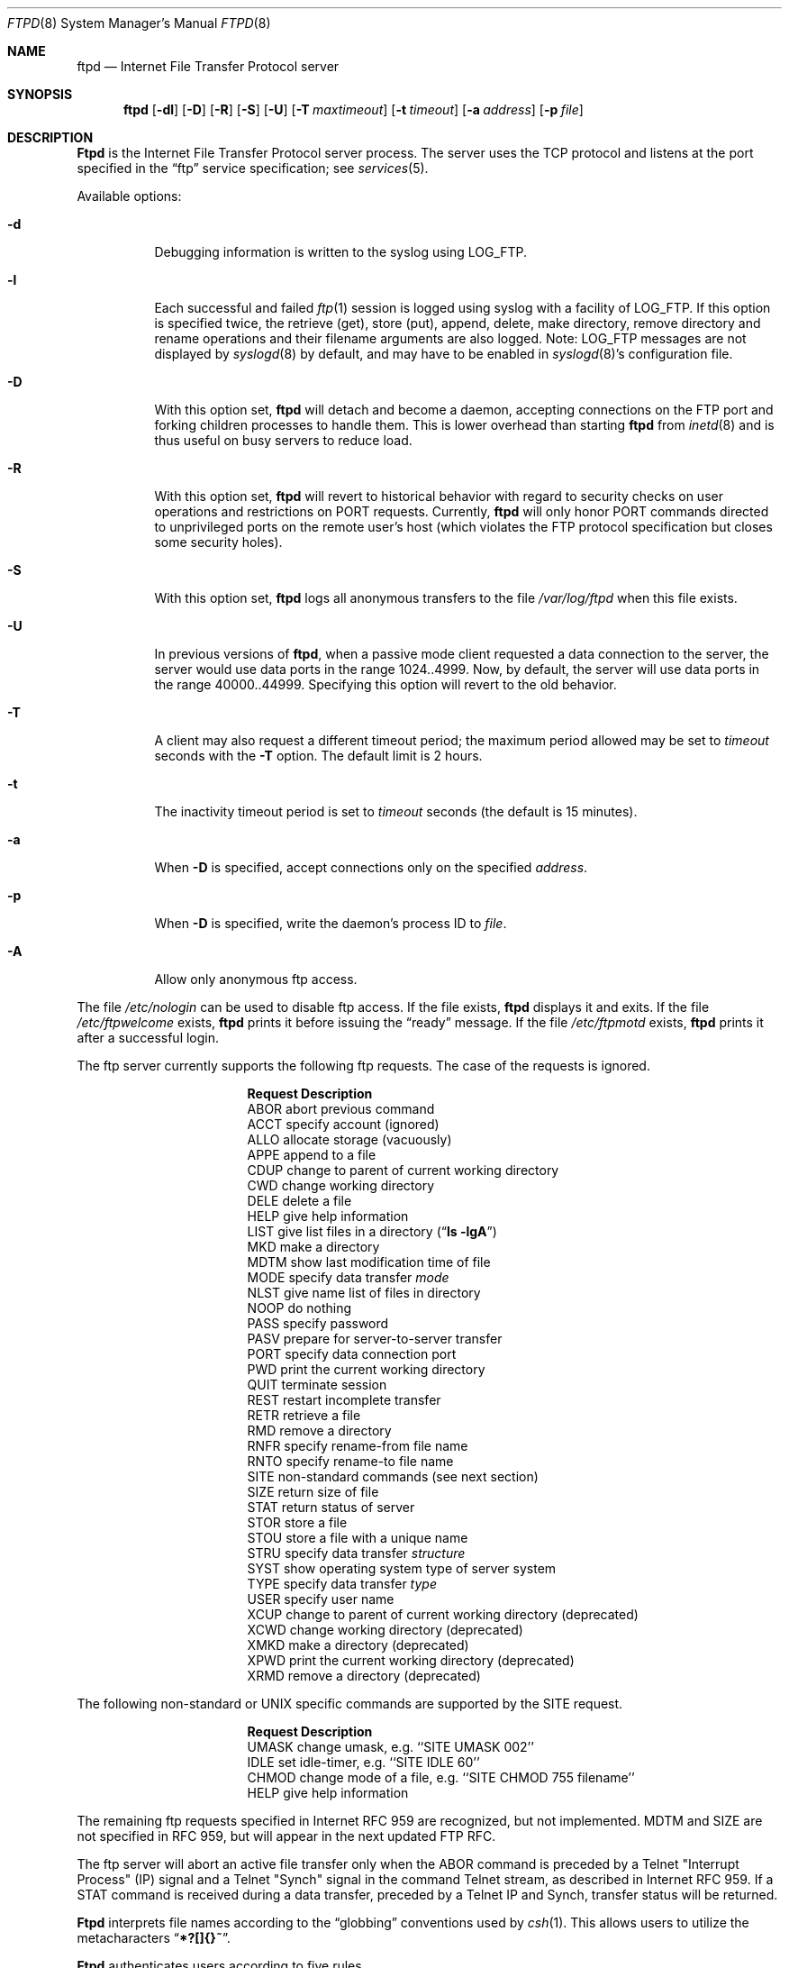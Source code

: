 .\" Copyright (c) 1985, 1988, 1991, 1993
.\"	The Regents of the University of California.  All rights reserved.
.\"
.\" Redistribution and use in source and binary forms, with or without
.\" modification, are permitted provided that the following conditions
.\" are met:
.\" 1. Redistributions of source code must retain the above copyright
.\"    notice, this list of conditions and the following disclaimer.
.\" 2. Redistributions in binary form must reproduce the above copyright
.\"    notice, this list of conditions and the following disclaimer in the
.\"    documentation and/or other materials provided with the distribution.
.\" 3. All advertising materials mentioning features or use of this software
.\"    must display the following acknowledgement:
.\"	This product includes software developed by the University of
.\"	California, Berkeley and its contributors.
.\" 4. Neither the name of the University nor the names of its contributors
.\"    may be used to endorse or promote products derived from this software
.\"    without specific prior written permission.
.\"
.\" THIS SOFTWARE IS PROVIDED BY THE REGENTS AND CONTRIBUTORS ``AS IS'' AND
.\" ANY EXPRESS OR IMPLIED WARRANTIES, INCLUDING, BUT NOT LIMITED TO, THE
.\" IMPLIED WARRANTIES OF MERCHANTABILITY AND FITNESS FOR A PARTICULAR PURPOSE
.\" ARE DISCLAIMED.  IN NO EVENT SHALL THE REGENTS OR CONTRIBUTORS BE LIABLE
.\" FOR ANY DIRECT, INDIRECT, INCIDENTAL, SPECIAL, EXEMPLARY, OR CONSEQUENTIAL
.\" DAMAGES (INCLUDING, BUT NOT LIMITED TO, PROCUREMENT OF SUBSTITUTE GOODS
.\" OR SERVICES; LOSS OF USE, DATA, OR PROFITS; OR BUSINESS INTERRUPTION)
.\" HOWEVER CAUSED AND ON ANY THEORY OF LIABILITY, WHETHER IN CONTRACT, STRICT
.\" LIABILITY, OR TORT (INCLUDING NEGLIGENCE OR OTHERWISE) ARISING IN ANY WAY
.\" OUT OF THE USE OF THIS SOFTWARE, EVEN IF ADVISED OF THE POSSIBILITY OF
.\" SUCH DAMAGE.
.\"
.\"     @(#)ftpd.8	8.2 (Berkeley) 4/19/94
.\"	$Id: ftpd.8,v 1.18 1997/04/29 12:42:07 davidn Exp $
.\"
.Dd April 19, 1994
.Dt FTPD 8
.Os BSD 4.2
.Sh NAME
.Nm ftpd
.Nd
Internet File Transfer Protocol server
.Sh SYNOPSIS
.Nm ftpd
.Op Fl dl
.Op Fl D
.Op Fl R
.Op Fl S
.Op Fl U
.Op Fl T Ar maxtimeout
.Op Fl t Ar timeout
.Op Fl a Ar address
.Op Fl p Ar file
.Sh DESCRIPTION
.Nm Ftpd
is the
Internet File Transfer Protocol
server process.  The server uses the
.Tn TCP
protocol
and listens at the port specified in the
.Dq ftp
service specification; see
.Xr services 5 .
.Pp
Available options:
.Bl -tag -width indent
.It Fl d
Debugging information is written to the syslog using LOG_FTP.
.It Fl l
Each successful and failed 
.Xr ftp 1
session is logged using syslog with a facility of LOG_FTP.
If this option is specified twice, the retrieve (get), store (put), append,
delete, make directory, remove directory and rename operations and
their filename arguments are also logged.  Note: LOG_FTP messages
are not displayed by
.Xr syslogd 8
by default, and may have to be enabled in
.Xr syslogd 8 Ns 's
configuration file.
.It Fl D
With this option set,
.Nm
will detach and become a daemon, accepting connections on the FTP port and
forking children processes to handle them. This is lower overhead than
starting
.Nm
from
.Xr inetd 8
and is thus useful on busy servers to reduce load.
.It Fl R
With this option set,
.Nm
will revert to historical behavior with regard to security checks on
user operations and restrictions on PORT requests.
Currently,
.Nm
will only honor PORT commands directed to unprivileged ports on the 
remote user's host (which violates the FTP protocol specification but
closes some security holes).
.It Fl S
With this option set,
.Nm
logs all anonymous transfers to the file
.Pa /var/log/ftpd
when this file exists.
.It Fl U
In previous versions of
.Nm Ns ,
when a passive mode client requested a data connection to the server,
the server would use data ports in the range 1024..4999.  Now, by default,
the server will use data ports in the range 40000..44999.  Specifying this
option will revert to the old behavior.
.It Fl T
A client may also request a different timeout period;
the maximum period allowed may be set to
.Ar timeout
seconds with the
.Fl T
option.
The default limit is 2 hours.
.It Fl t
The inactivity timeout period is set to
.Ar timeout
seconds (the default is 15 minutes).
.It Fl a
When
.Fl D
is specified, accept connections only on the specified
.Ar address .
.It Fl p
When
.Fl D
is specified, write the daemon's process ID to
.Ar file .
.It Fl A
Allow only anonymous ftp access.
.El
.Pp
The file
.Pa /etc/nologin
can be used to disable ftp access.
If the file exists,
.Nm
displays it and exits.
If the file
.Pa /etc/ftpwelcome
exists,
.Nm
prints it before issuing the 
.Dq ready
message.
If the file
.Pa /etc/ftpmotd
exists,
.Nm
prints it after a successful login.
.Pp
The ftp server currently supports the following ftp requests.
The case of the requests is ignored.
.Bl -column "Request" -offset indent
.It Sy Request Ta Sy "Description"
.It ABOR Ta "abort previous command"
.It ACCT Ta "specify account (ignored)"
.It ALLO Ta "allocate storage (vacuously)"
.It APPE Ta "append to a file"
.It CDUP Ta "change to parent of current working directory"
.It CWD Ta "change working directory"
.It DELE Ta "delete a file"
.It HELP Ta "give help information"
.It LIST Ta "give list files in a directory" Pq Dq Li "ls -lgA"
.It MKD Ta "make a directory"
.It MDTM Ta "show last modification time of file"
.It MODE Ta "specify data transfer" Em mode
.It NLST Ta "give name list of files in directory"
.It NOOP Ta "do nothing"
.It PASS Ta "specify password"
.It PASV Ta "prepare for server-to-server transfer"
.It PORT Ta "specify data connection port"
.It PWD Ta "print the current working directory"
.It QUIT Ta "terminate session"
.It REST Ta "restart incomplete transfer"
.It RETR Ta "retrieve a file"
.It RMD Ta "remove a directory"
.It RNFR Ta "specify rename-from file name"
.It RNTO Ta "specify rename-to file name"
.It SITE Ta "non-standard commands (see next section)"
.It SIZE Ta "return size of file"
.It STAT Ta "return status of server"
.It STOR Ta "store a file"
.It STOU Ta "store a file with a unique name"
.It STRU Ta "specify data transfer" Em structure
.It SYST Ta "show operating system type of server system"
.It TYPE Ta "specify data transfer" Em type
.It USER Ta "specify user name"
.It XCUP Ta "change to parent of current working directory (deprecated)"
.It XCWD Ta "change working directory (deprecated)"
.It XMKD Ta "make a directory (deprecated)"
.It XPWD Ta "print the current working directory (deprecated)"
.It XRMD Ta "remove a directory (deprecated)"
.El
.Pp
The following non-standard or
.Tn UNIX
specific commands are supported
by the
SITE request.
.Pp
.Bl -column Request -offset indent
.It Sy Request Ta Sy Description
.It UMASK Ta change umask, e.g. ``SITE UMASK 002''
.It IDLE Ta set idle-timer, e.g. ``SITE IDLE 60''
.It CHMOD Ta change mode of a file, e.g. ``SITE CHMOD 755 filename''
.It HELP Ta give help information
.El
.Pp
The remaining ftp requests specified in Internet RFC 959
are
recognized, but not implemented.
MDTM and SIZE are not specified in RFC 959, but will appear in the
next updated FTP RFC.
.Pp
The ftp server will abort an active file transfer only when the
ABOR
command is preceded by a Telnet "Interrupt Process" (IP)
signal and a Telnet "Synch" signal in the command Telnet stream,
as described in Internet RFC 959.
If a
STAT
command is received during a data transfer, preceded by a Telnet IP
and Synch, transfer status will be returned.
.Pp
.Nm Ftpd
interprets file names according to the
.Dq globbing
conventions used by
.Xr csh 1 .
This allows users to utilize the metacharacters
.Dq Li \&*?[]{}~ .
.Pp
.Nm Ftpd
authenticates users according to five rules. 
.Pp
.Bl -enum -offset indent
.It
The login name must be in the password data base
and not have a null password.
In this case a password must be provided by the client before any
file operations may be performed.
If the user has an S/Key key, the response from a successful USER
command will include an S/Key challenge. The client may choose to respond
with a PASS command giving either a standard password or an S/Key
one-time password. The server will automatically determine which type of
password it has been given and attempt to authenticate accordingly. See
.Xr key 1
for more information on S/Key authentication. S/Key is a Trademark of
Bellcore.
.It
The login name must not appear in the file
.Pa /etc/ftpusers .
.It
The login name must not be a member of a group specified in the file
.Pa /etc/ftpusers .
Entries in this file interpreted as group names are prefixed by an "at"
.Ql \&@
sign.
.It
The user must have a standard shell returned by 
.Xr getusershell 3 .
.It
If the user name appears in the file
.Pa /etc/ftpchroot ,
or the user is a member of a group with a group entry in this file,
i.e. one prefixed with
.Ql \&@ ,
the session's root will be changed to the user's login directory by
.Xr chroot 2
as for an
.Dq anonymous
or
.Dq ftp
account (see next item).
This facility may also be triggered by enabling the boolean "ftp-chroot"
capability in
.Xr login.conf 5 .
However, the user must still supply a password.
This feature is intended as a compromise between a fully anonymous
account and a fully privileged account.
The account should also be set up as for an anonymous account.
.It
If the user name is
.Dq anonymous
or
.Dq ftp ,
an
anonymous ftp account must be present in the password
file (user
.Dq ftp ) .
In this case the user is allowed
to log in by specifying any password (by convention an email address for
the user should be used as the password).
When the
.Fl S
option is set, all transfers are logged as well.
.El
.Pp
In the last case, 
.Nm
takes special measures to restrict the client's access privileges.
The server performs a 
.Xr chroot 2
to the home directory of the
.Dq ftp
user.
In order that system security is not breached, it is recommended
that the
.Dq ftp
subtree be constructed with care, following these rules:
.Bl -tag -width "~ftp/pub" -offset indent
.It Pa ~ftp
Make the home directory owned by
.Dq root
and unwritable by anyone.
.It Pa ~ftp/bin
Make this directory owned by
.Dq root
and unwritable by anyone (mode 555).
The program
.Xr ls 1
must be present to support the list command.
This program should be mode 111.
.It Pa ~ftp/etc
Make this directory owned by
.Dq root
and unwritable by anyone (mode 555).
The files pwd.db (see
.Xr passwd 5 )
and
.Xr group 5
must be present for the 
.Xr ls
command to be able to produce owner names rather than numbers.
The password field in
.Xr passwd
is not used, and should not contain real passwords.
The file
.Pa ftpmotd ,
if present, will be printed after a successful login.
These files should be mode 444.
.It Pa ~ftp/pub
Make this directory mode 777 and owned by
.Dq ftp .
Guests
can then place files which are to be accessible via the anonymous
account in this directory.
.El
.Pp
If the system has multiple IP addresses,
.Nm
supports the idea of virtual hosts, which provides the ability to
define multiple anonymous ftp areas, each one allocated to a different
internet address.
The file
.Pa /etc/ftphosts
contains information pertaining to each of the virtual hosts.
Each host is defined on its own line which contains a number of
fields separated by whitespace:
.Bl -tag -offset indent -width hostname
.It hostname
Contains the hostname or IP address of the virtual host.
.It user
Contains a user record in the system password file.
As with normal anonymous ftp, this user's access uid, gid and group
memberships determine file access to the anonymous ftp area.
The anonymous ftp area (to which any user is chrooted on login)
is determined by the home directory defined for the account.
User id and group for any ftp account may be the same as for the
standard ftp user.
.It statfile
File to which all file transfers are logged, which
defaults to
.Pa /var/log/ftpd .
.It welcome
This file is the welcome message displayed before the server ready
prompt.
It defaults to
.Pa /etc/ftpwelcome .
.It motd
This file is displayed after the user logs in.
It defaults to
.Pa /etc/ftpmotd .
.El
.Pp
Defining a virtual host for the primary IP address or hostname
changes the default for ftp logins to that address.
The 'user', 'statfile', 'welcome' and 'motd' fields may be left
blank, or a single hypen '-' used to indicate that the default
value is to be used.
.Pp
As with any anonymous login configuration, due care must be given
to setup and maintenance to guard against security related problems.
.Pp
If compiled with the
.Em INTERNAL_LS
option,
.Nm
will have internal support for handling remote requests to list
files, and will not execute
.Pa /bin/ls
in either a chrooted or non-chrooted environment.
In this case, the
.Pa ~/bin/ls
executable need not be placed into the chrooted tree, nor need the
.Pa ~/bin
directory exist.
This support may be added by making ftpd with the
.Em FTP_INTERNAL_LS
variable set either in
.Pa /etc/make.conf
or in the shell's environment.
.Sh FILES
.Bl -tag -width /etc/ftpwelcome -compact
.It Pa /etc/ftpusers
List of unwelcome/restricted users.
.It Pa /etc/ftpchroot
List of normal users who should be chroot'd.
.It Pa /etc/ftpwelcome
Welcome notice.
.It Pa /etc/ftpmotd
Welcome notice after login.
.It Pa /etc/nologin
Displayed and access refused.
.It Pa /var/log/ftpd
Log file for anonymous transfers.
.El
.Sh SEE ALSO
.Xr ftp 1 ,
.Xr key 1 ,
.Xr getusershell 3 ,
.Xr login.conf 5 ,
.Xr inetd 8 ,
.Xr syslogd 8
.Sh BUGS
The server must run as the super-user
to create sockets with privileged port numbers.  It maintains
an effective user id of the logged in user, reverting to
the super-user only when binding addresses to sockets.  The
possible security holes have been extensively
scrutinized, but are possibly incomplete.
.Sh HISTORY
The
.Nm
command appeared in
.Bx 4.2 .
